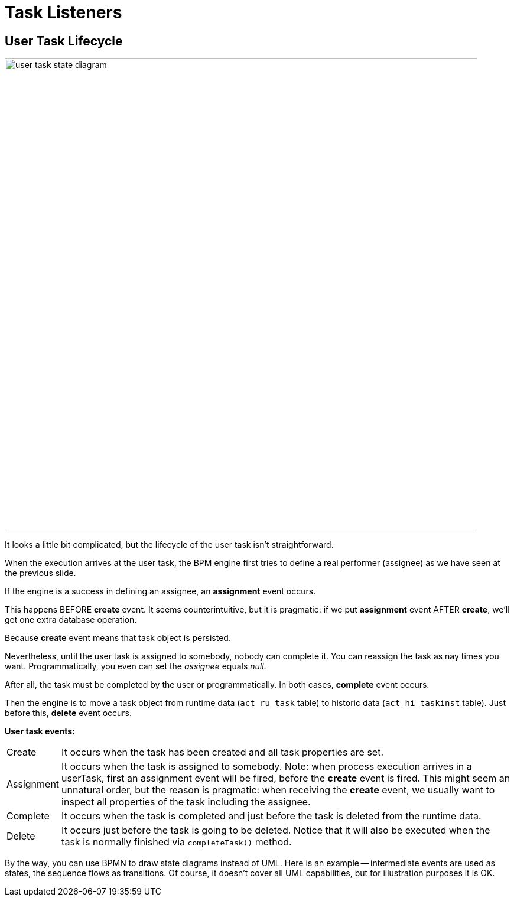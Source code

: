 = Task Listeners


== User Task Lifecycle

image::bpmn-user-task/user-task-state-diagram.png[,800]

It looks a little bit complicated, but the lifecycle of the user task isn't straightforward.

When the execution arrives at the user task, the BPM engine first tries to define a real performer (assignee) as we have seen at the previous slide.

If the engine is a success in defining an assignee, an *assignment* event occurs.

This happens BEFORE *create* event. It seems counterintuitive, but it is pragmatic: if we put *assignment* event AFTER *create*, we'll get one extra database operation.

Because *create* event means that task object is persisted.

Nevertheless, until the user task is assigned to somebody, nobody can complete it. You can reassign the task as nay times you want. Programmatically, you even can set the _assignee_ equals _null_.

After all, the task must be completed by the user or programmatically. In both cases, *complete* event occurs.

Then the engine is to move a task object from runtime data (`act_ru_task` table) to historic data (`act_hi_taskinst` table). Just before this, *delete* event occurs.

*User task events:*

[horizontal]
Create:: It occurs when the task has been created and all task properties are set.
Assignment:: It occurs when the task is assigned to somebody. Note: when process execution arrives in a userTask, first an assignment event will be fired, before the *create* event is fired.
This might seem an unnatural order, but the reason is pragmatic:
when receiving the *create* event, we usually want to inspect all properties of the task including the assignee.
Complete:: It occurs when the task is completed and just before the task is deleted from the runtime data.
Delete:: It occurs just before the task is going to be deleted. Notice that it will also be executed when the task is normally finished via `completeTask()` method.

By the way, you can use BPMN to draw state diagrams instead of UML. Here is an example -- intermediate events are used as states, the sequence flows as transitions. Of course, it doesn't cover all UML capabilities, but for illustration purposes it is OK.

